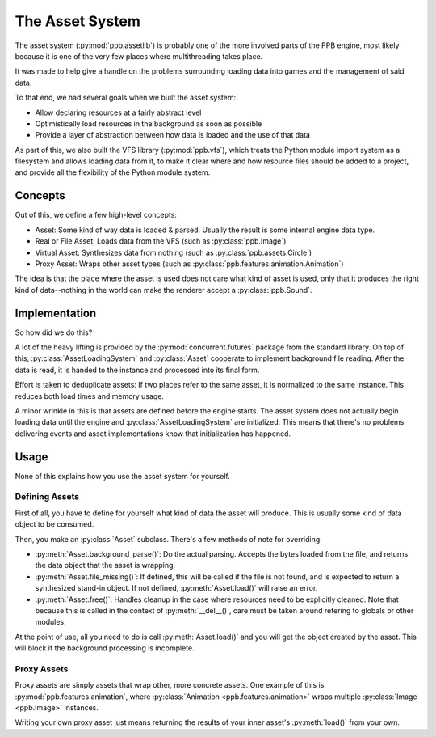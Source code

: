 .. py:currentmodule:: ppb.assetlib

The Asset System
================

The asset system (:py:mod:`ppb.assetlib`) is probably one of the more involved parts of the PPB engine, most likely because it is one of the very few places where multithreading takes place.

It was made to help give a handle on the problems surrounding loading data into games and the management of said data.

To that end, we had several goals when we built the asset system:

* Allow declaring resources at a fairly abstract level
* Optimistically load resources in the background as soon as possible
* Provide a layer of abstraction between how data is loaded and the use of that data

As part of this, we also built the VFS library (:py:mod:`ppb.vfs`), which treats the Python module import system as a filesystem and allows loading data from it, to make it clear where and how resource files should be added to a project, and provide all the flexibility of the Python module system.


Concepts
--------

Out of this, we define a few high-level concepts:

* Asset: Some kind of way data is loaded & parsed. Usually the result is some internal engine data type.
* Real or File Asset: Loads data from the VFS (such as :py:class:`ppb.Image`)
* Virtual Asset: Synthesizes data from nothing (such as :py:class:`ppb.assets.Circle`)
* Proxy Asset: Wraps other asset types (such as :py:class:`ppb.features.animation.Animation`)

The idea is that the place where the asset is used does not care what kind of asset is used, only that it produces the right kind of data--nothing in the world can make the renderer accept a :py:class:`ppb.Sound`.


Implementation
--------------

So how did we do this?

A lot of the heavy lifting is provided by the :py:mod:`concurrent.futures` package from the standard library. On top of this, :py:class:`AssetLoadingSystem` and :py:class:`Asset` cooperate to implement background file reading. After the data is read, it is handed to the instance and processed into its final form.

Effort is taken to deduplicate assets: If two places refer to the same asset, it is normalized to the same instance. This reduces both load times and memory usage.

A minor wrinkle in this is that assets are defined before the engine starts. The asset system does not actually begin loading data until the engine and :py:class:`AssetLoadingSystem` are initialized. This means that there's no problems delivering events and asset implementations know that initialization has happened.


Usage
-----

None of this explains how you use the asset system for yourself.

Defining Assets
~~~~~~~~~~~~~~~

First of all, you have to define for yourself what kind of data the asset will produce. This is usually some kind of data object to be consumed.

Then, you make an :py:class:`Asset` subclass. There's a few methods of note for overriding:

* :py:meth:`Asset.background_parse()`: Do the actual parsing. Accepts the bytes loaded from the file, and returns the data object that the asset is wrapping.
* :py:meth:`Asset.file_missing()`: If defined, this will be called if the file is not found, and is expected to return a synthesized stand-in object. If not defined, :py:meth:`Asset.load()` will raise an error.
* :py:meth:`Asset.free()`: Handles cleanup in the case where resources need to be explicitly cleaned. Note that because this is called in the context of :py:meth:`__del__()`, care must be taken around refering to globals or other modules.

At the point of use, all you need to do is call :py:meth:`Asset.load()` and you will get the object created by the asset. This will block if the background processing is incomplete.

Proxy Assets
~~~~~~~~~~~~

Proxy assets are simply assets that wrap other, more concrete assets. One example of this is :py:mod:`ppb.features.animation`, where :py:class:`Animation <ppb.features.animation>` wraps multiple :py:class:`Image <ppb.Image>` instances.

Writing your own proxy asset just means returning the results of your inner asset's :py:meth:`load()` from your own.
